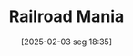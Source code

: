 #+title:      Railroad Mania
#+date:       [2025-02-03 seg 18:35]
#+filetags:   :behavioural:historicalevent:
#+identifier: 20250203T183511
#+OPTIONS: num:nil ^:{} toc:nil
